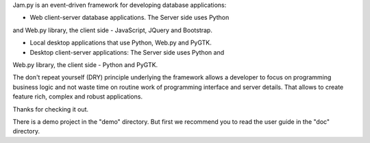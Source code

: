 Jam.py is an event-driven framework for developing database applications: 

- Web client-server database applications. The Server side uses Python 
and Web.py library, the client side - JavaScript, JQuery and Bootstrap.

- Local desktop applications that use Python, Web.py and PyGTK.

- Desktop client-server applications: The Server side uses Python and 
Web.py library, the client side - Python and PyGTK.

The don't repeat yourself (DRY) principle underlying the framework allows 
a developer to focus on programming business logic and not waste time on 
routine work of programming interface and server details. That allows to 
create feature rich, complex and robust applications. 

Thanks for checking it out.

There is a demo project in the "demo" directory.
But first we recommend you to read the user guide in the "doc" directory.

